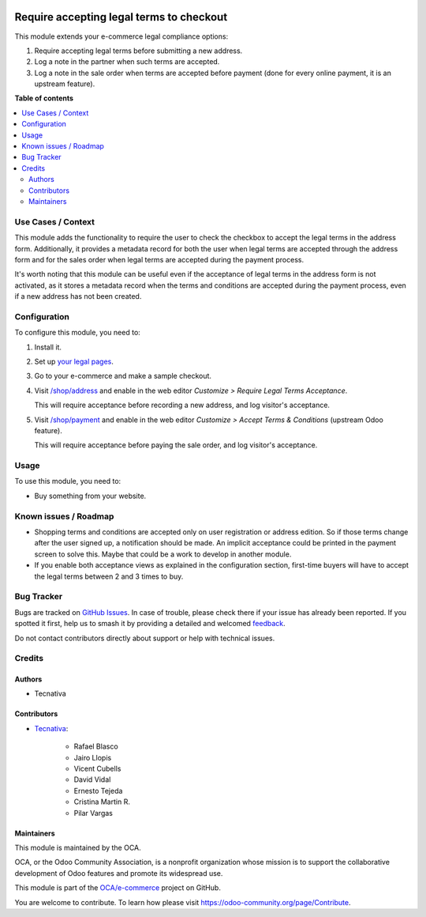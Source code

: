 .. image:: https://odoo-community.org/readme-banner-image
   :target: https://odoo-community.org/get-involved?utm_source=readme
   :alt: Odoo Community Association

=========================================
Require accepting legal terms to checkout
=========================================

.. 
   !!!!!!!!!!!!!!!!!!!!!!!!!!!!!!!!!!!!!!!!!!!!!!!!!!!!
   !! This file is generated by oca-gen-addon-readme !!
   !! changes will be overwritten.                   !!
   !!!!!!!!!!!!!!!!!!!!!!!!!!!!!!!!!!!!!!!!!!!!!!!!!!!!
   !! source digest: sha256:4d2429fe3d2281c12bb0c6727248bfb252741518203b8fe19474a1eabdcece9c
   !!!!!!!!!!!!!!!!!!!!!!!!!!!!!!!!!!!!!!!!!!!!!!!!!!!!

.. |badge1| image:: https://img.shields.io/badge/maturity-Beta-yellow.png
    :target: https://odoo-community.org/page/development-status
    :alt: Beta
.. |badge2| image:: https://img.shields.io/badge/license-AGPL--3-blue.png
    :target: http://www.gnu.org/licenses/agpl-3.0-standalone.html
    :alt: License: AGPL-3
.. |badge3| image:: https://img.shields.io/badge/github-OCA%2Fe--commerce-lightgray.png?logo=github
    :target: https://github.com/OCA/e-commerce/tree/18.0/website_sale_require_legal
    :alt: OCA/e-commerce
.. |badge4| image:: https://img.shields.io/badge/weblate-Translate%20me-F47D42.png
    :target: https://translation.odoo-community.org/projects/e-commerce-18-0/e-commerce-18-0-website_sale_require_legal
    :alt: Translate me on Weblate
.. |badge5| image:: https://img.shields.io/badge/runboat-Try%20me-875A7B.png
    :target: https://runboat.odoo-community.org/builds?repo=OCA/e-commerce&target_branch=18.0
    :alt: Try me on Runboat

|badge1| |badge2| |badge3| |badge4| |badge5|

This module extends your e-commerce legal compliance options:

1. Require accepting legal terms before submitting a new address.
2. Log a note in the partner when such terms are accepted.
3. Log a note in the sale order when terms are accepted before payment
   (done for every online payment, it is an upstream feature).

**Table of contents**

.. contents::
   :local:

Use Cases / Context
===================

This module adds the functionality to require the user to check the
checkbox to accept the legal terms in the address form. Additionally, it
provides a metadata record for both the user when legal terms are
accepted through the address form and for the sales order when legal
terms are accepted during the payment process.

It's worth noting that this module can be useful even if the acceptance
of legal terms in the address form is not activated, as it stores a
metadata record when the terms and conditions are accepted during the
payment process, even if a new address has not been created.

Configuration
=============

To configure this module, you need to:

1. Install it.

2. Set up `your legal pages </legal>`__.

3. Go to your e-commerce and make a sample checkout.

4. Visit `/shop/address </shop/address>`__ and enable in the web editor
   *Customize > Require Legal Terms Acceptance*.

   |image1|

   This will require acceptance before recording a new address, and log
   visitor's acceptance.

5. Visit `/shop/payment </shop/payment>`__ and enable in the web editor
   *Customize > Accept Terms & Conditions* (upstream Odoo feature).

   |image2|

   This will require acceptance before paying the sale order, and log
   visitor's acceptance.

.. |image1| image:: https://raw.githubusercontent.com/OCA/e-commerce/18.0/website_sale_require_legal/static/description/address-enable.png
.. |image2| image:: https://raw.githubusercontent.com/OCA/e-commerce/18.0/website_sale_require_legal/static/description/payment-enable.png

Usage
=====

To use this module, you need to:

- Buy something from your website.

Known issues / Roadmap
======================

- Shopping terms and conditions are accepted only on user registration
  or address edition. So if those terms change after the user signed up,
  a notification should be made. An implicit acceptance could be printed
  in the payment screen to solve this. Maybe that could be a work to
  develop in another module.
- If you enable both acceptance views as explained in the configuration
  section, first-time buyers will have to accept the legal terms between
  2 and 3 times to buy.

Bug Tracker
===========

Bugs are tracked on `GitHub Issues <https://github.com/OCA/e-commerce/issues>`_.
In case of trouble, please check there if your issue has already been reported.
If you spotted it first, help us to smash it by providing a detailed and welcomed
`feedback <https://github.com/OCA/e-commerce/issues/new?body=module:%20website_sale_require_legal%0Aversion:%2018.0%0A%0A**Steps%20to%20reproduce**%0A-%20...%0A%0A**Current%20behavior**%0A%0A**Expected%20behavior**>`_.

Do not contact contributors directly about support or help with technical issues.

Credits
=======

Authors
-------

* Tecnativa

Contributors
------------

- `Tecnativa <https://www.tecnativa.com>`__:

     - Rafael Blasco
     - Jairo Llopis
     - Vicent Cubells
     - David Vidal
     - Ernesto Tejeda
     - Cristina Martin R.
     - Pilar Vargas

Maintainers
-----------

This module is maintained by the OCA.

.. image:: https://odoo-community.org/logo.png
   :alt: Odoo Community Association
   :target: https://odoo-community.org

OCA, or the Odoo Community Association, is a nonprofit organization whose
mission is to support the collaborative development of Odoo features and
promote its widespread use.

This module is part of the `OCA/e-commerce <https://github.com/OCA/e-commerce/tree/18.0/website_sale_require_legal>`_ project on GitHub.

You are welcome to contribute. To learn how please visit https://odoo-community.org/page/Contribute.
